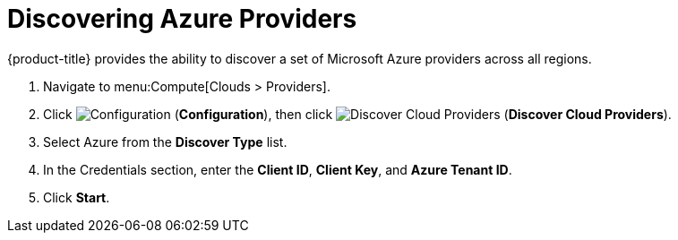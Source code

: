 = Discovering Azure Providers

{product-title} provides the ability to discover a set of Microsoft Azure providers across all regions.

. Navigate to menu:Compute[Clouds > Providers].
. Click  image:1847.png[Configuration] (*Configuration*), then click image:1942.png[Discover Cloud Providers] (*Discover Cloud Providers*).
. Select Azure from the *Discover Type* list.
. In the Credentials section, enter the *Client ID*, *Client Key*, and *Azure Tenant ID*.
. Click *Start*.





